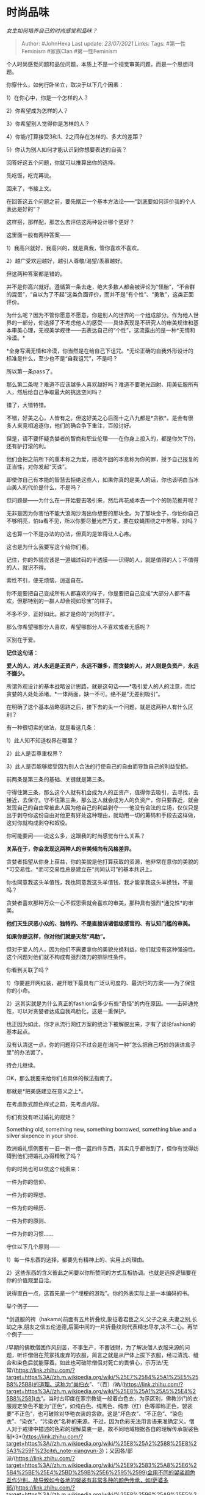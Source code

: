 * 时尚品味
  :PROPERTIES:
  :CUSTOM_ID: 时尚品味
  :END:

/女生如何培养自己的时尚感觉和品味？/

#+BEGIN_QUOTE
  Author: #JohnHexa Last update: /23/07/2021/ Links: Tags:
  #第一性Feminism #家族Clan #第一性Feminism
#+END_QUOTE

个人时尚感觉问题和品位问题，本质上不是一个视觉审美问题，而是一个思想问题。

你穿什么，如何行卧坐立，取决于以下几个因素：

1）在你心中，你是一个怎样的人？

2）你希望成为怎样的人？

3）你希望别人觉得你是怎样的人？

4）你能/打算接受3和1、2之间存在怎样的、多大的差距？

5）你认为别人如何才能认识到你想要表达的自我？

回答好这五个问题，你就可以推算出你的选择。

先吃饭，吃完再说。

回来了，书接上文。

在回答这五个问题之前，要先摆正一个基本方法论------“到底要如何评价我的个人表达是好的”？

这样搭，那样配，那怎么去评估这两种设计哪个更好？

这里面一般有两种答案------

1）我高兴就好，我高兴的，就是真我，管你喜欢不喜欢。

2）越广受欢迎越好，越引人尊敬/渴望/羡慕越好。

但这两种答案都是错的。

并不是你高兴就好。遵循第一条去走，绝大多数人都会被评论为“怪胎”，“不合群的混蛋”，“自以为了不起”这类负面评价，而并不是“有个性”、“勇敢”，这类正面评价。

为什么呢？因为不管你愿意不愿意，你是别人的世界的一个组成部分。作为他人世界的一部分，你选择了不考虑他人的感受------具体表现是不研究人的审美规律和基本审美心理，无视美学规律------去表达自己的“个性”，这流露出的是一种*无情和冷漠。*

*全身写满无情和冷漠，你当然是在给自己下诅咒。*无论正确的自我外形设计的标准是什么，至少也不是“自我诅咒”，不是吗？

所以第一条pass了。

那么第二条呢？难道不应该越多人喜欢越好吗？难道不要艳光四射、用美征服所有人，然后给自己争取最大的挑选空间吗？

错了，大错特错。

不错，好美之心，人皆有之。但这好美之心后面十之八九都是*贪欲*。是会有很多人来竞相追逐你，他们的确会争下重注，百般讨好。

但是，请不要怀疑贪婪者的智商和职业伦理------在你身上投入的，都是你欠下的，还有驴打滚的利。

他们会把之前所下的重本称之为爱，把收不回的本息称为你的罪，授予自己报复的正当性，对你发起“天诛”。

即使你自己有本能的智慧去拒绝这些人，如果你真的是美人的话，你也该明白当冰山美人的代价是什么，不是吗？

但问题是------为什么在一开始要去吸引来，然后再花成本去一个个的防范推开呢？

无非是因为你害怕不能大浪淘沙淘出你想要的那块金。为了那块金子，你怕你自己不够明亮，怕ta看不见，所以你要尽量光芒万丈，要在蚊蝇围绕之中苦等，对吗？

这也算一个不是办法的办法，但真的是笨得让人心疼。

这也是为什么我要写这个给你们看。

记住，你的外貌应该是一道编过码的半透膜------识得的人，就是值得的人；不值得的人，就识不得。

索性不引，便无烦恼，逍遥自在。

你不是要把自己变成所有人都喜欢的样子，你是要把自己变成“大部分人都不喜欢，但那特别的一群人却会视如珍宝”的样子。

不多不少，正好如此。那才是你的“对的样子”。

那么你希望哪部分人喜欢，希望哪部分人不喜欢或者无感呢？

区别在于爱。

*记住这句话：*

*爱人的人，对人永远是正资产，永远不嫌多，而贪婪的人，对人则是负资产，永远不嫌少。*

所谓外观设计的基本战略设计思路，就是这句话------*吸引爱人的人的注意，而给贪婪的人处处添堵。*一体两面，缺一不可。绝不是“无差别吸引”。

在明确了这个基本战略思路之后，接下去的头一个问题，就是这两种人有什么区别？

有一种很切实的做法，就是看这几条：

1）此人知不知道权界在哪里？

2）此人是否尊重权界？

3）此人是否能够接受因为别人合法的行使自己的自由而导致自己的利益受损。

前两条是第三条的基础、关键就是第三条。

守得住第三条，那么这个人就有机会成为人的正资产，值得你去吸引，去寻找，去接近，去保守。守不住第三条，那么这人就会成为人的负资产，你只要靠近，就会发现自己的自由常被此人因为他自己的利益剥夺------他没有合法的立场，仅仅只是出于剥夺你这份自由对他更有好处这种理由，就动用一切的筹码和手段去这样做，这对你就构成剥夺和奴役。

你可能要问------说这么多，这跟我的时尚感觉有什么关系？

*关系在于，你会发现这两种人的审美倾向有风格差异。*

贪婪者指望从你身上获益，你的美貌是他打算获取的资源，他非常在意你的美貌的*可交易性。*而可交易性总是建立在“共同认可”的基本共识上。

你也同意我这头羊值钱，我也同意我这头羊值钱，我才能拿我这头羊换钱，不是吗？

贪婪者喜欢那种万众一心不假思索就会喜欢的审美，那种具有强烈*通兑性*的审美。

*他们天生厌恶小众的、独特的、不是直接诉诸低级感官的、有认知门槛的审美。*

*如果你是这样，你对他们就是天然“鸡肋”。*

但对于爱人的人，因为他们不需要拿你的美貌兑换利益，他们就没有这种强迫性。这个问题对他们就不构成有强烈效力的排除性条件。

你看到关联了吗？

1）你要避开网红装，避开眼下最具有广泛认可度的、最流行的方案------为了保住你的小命。

2）这其实就是为什么真正的fashion会多少有些“奇怪”的内在原因。------击碎通兑性，可以对贪婪者达成自我鸡肋化，这是一重保护。

也正因为如此，你才从流行网红方案的统治下被解脱出来，才有了谈论fashion的基本起点。

没有认清这一点，你的问题将只不过会是在询问一种“怎么把自己巧妙的装进盒子里”的办法罢了。

待会儿继续。

OK，那么我要来给你们点具体的做法指南了。

那就是*把美感建立在意义之上*。

在考虑款式颜色样式之前，先考虑内容。

你们有没有听过婚礼的规矩？

Something old, something new, something borrowed, something blue and a
silver sixpence in your shoe.

欧洲婚礼惯例要有一旧一新一借一蓝四件东西，其实几乎都做到了，但你有觉得妨碍到他们把婚礼办得精致了吗？

你的时尚也可以依这个线索来：

一件为你的信仰、

一件为你的理想、

一件为你的经历、

一件为你的原则、

一件为你的习惯......

守住以下几个原则------

1）每一件东西的选择，都要先有精神上的、实用上的理由。

2）这些东西的含义彼此之间要以你所赞同的方式互相协调。也就是选择逻辑要在你的价值观里自洽。

说得直白一点，这首先是一个“埋梗的游戏”。你的外表实际上是一本编码的书。

举个例子------

*剑道服的袴（hakama)前面有五片折叠纹,象征着君臣之义,父子之亲,夫妻之别,长幼之序,朋友之信五伦道德,后面中间的一片折叠纹则代表精忠尽孝,决不二心。再举个例子------

/早期的佛教僧团作风刻苦，不事生产，不蓄钱财，为了解决僧人衣服来源的问题，听许僧侣在荒冢找废弃的衣服，简言之就是从尸体上拔下衣服，经过清洗、缝合和染色后就能穿着。如此也可破除僧侣对死亡的畏惧心，示万法/无常/(https://link.zhihu.com/?target=https%3A//zh.m.wikipedia.org/wiki/%25E7%2584%25A1%25E5%25B8%25B8)的道理。这称为“粪扫衣”、“（百）/衲/(https://link.zhihu.com/?target=https%3A//zh.m.wikipedia.org/wiki/%25E8%25A1%25A5%25E4%25B8%2581)衣”。当时古印度在家宗教徒一般着白色衣，为示区别，佛教沙门的衣服规定染色不能为“正色”，如纯白色、纯黑色、纯赤（红）色等即称正色，袈裟要“不正色”，也可破除对华艳衣装的贪欲。这是“坏色衣”、“不正色”、“染色衣”、“染衣”、“污染衣”名称的来源。不过，因为色彩无法用言语来准确定义，僧人对于戒律中描述的色彩的理解莫衷一是，故不同地域根据各自的理解传承袈裟色制*3*(https://link.zhihu.com/?target=https%3A//zh.m.wikipedia.org/wiki/%25E8%25A2%2588%25E8%25A3%259F%23cite\_note-xiangyun-3)；又因各/部派/(https://link.zhihu.com/?target=https%3A//zh.m.wikipedia.org/wiki/%25E9%2583%25A8%25E6%25B4%25BE%25E4%25BD%259B%25E6%2595%2599)会用不同的袈裟颜色互作分别，故导致如今各地的袈裟有非常多种的颜色传承，如/萨婆多部/(https://link.zhihu.com/?target=https%3A//zh.m.wikipedia.org/wiki/%25E8%2596%25A9%25E5%25A9%2586%25E5%25A4%259A%25E9%2583%25A8)（/说一切有部/(https://link.zhihu.com/?target=https%3A//zh.m.wikipedia.org/wiki/%25E8%25AA%25AA%25E4%25B8%2580%25E5%2588%2587%25E6%259C%2589%25E9%2583%25A8)）着“皂色衣”，/摩诃僧祇部/(https://link.zhihu.com/?target=https%3A//zh.m.wikipedia.org/wiki/%25E6%2591%25A9%25E8%25A8%25B6%25E5%2583%25A7%25E7%25A5%2587%25E9%2583%25A8)（/大众部/(https://link.zhihu.com/?target=https%3A//zh.m.wikipedia.org/wiki/%25E5%25A4%25A7%25E7%259C%25BE%25E9%2583%25A8)）着“黄色衣”，/弥沙塞部/(https://link.zhihu.com/?target=https%3A//zh.m.wikipedia.org/wiki/%25E5%25BD%258C%25E6%25B2%2599%25E5%25A1%259E%25E9%2583%25A8)（/化地部/(https://link.zhihu.com/?target=https%3A//zh.m.wikipedia.org/wiki/%25E5%258C%2596%25E5%259C%25B0%25E9%2583%25A8)）着“青色衣”，/昙无德部/(https://link.zhihu.com/?target=https%3A//zh.m.wikipedia.org/wiki/%25E6%2598%2599%25E6%2597%25A0%25E5%25BE%25B7%25E9%2583%25A8)（/法藏部/(https://link.zhihu.com/?target=https%3A//zh.m.wikipedia.org/wiki/%25E6%25B3%2595%25E8%2597%258F%25E9%2583%25A8)）着“赤色衣”，/迦叶维部/(https://link.zhihu.com/?target=https%3A//zh.m.wikipedia.org/wiki/%25E8%25BF%25A6%25E5%258F%25B6%25E7%25BB%25B4%25E9%2583%25A8)（/饮光部/(https://link.zhihu.com/?target=https%3A//zh.m.wikipedia.org/wiki/%25E9%25A3%25B2%25E5%2585%2589%25E9%2583%25A8)）着“木兰色衣”。\\
/在释迦牟尼佛的僧团规模增长后，佛陀也听许僧侣接受信徒的新布料供养，但必须将整块布切割成块，再进行缝合。此举一是因为古代平民不易获得衣料，完整布料就显得珍贵，僧人穿着外出可能引来盗贼抢窃去裁剪做衣；二是因为将衣服先破坏掉，可以破除僧人对衣服的执著心，又和/外道/(https://link.zhihu.com/?target=https%3A//zh.m.wikipedia.org/wiki/%25E5%25A4%2596%25E9%2581%2593)有所区别*6*(https://link.zhihu.com/?target=https%3A//zh.m.wikipedia.org/wiki/%25E8%25A2%2588%25E8%25A3%259F%23cite\_note-6)*3*(https://link.zhihu.com/?target=https%3A//zh.m.wikipedia.org/wiki/%25E8%25A2%2588%25E8%25A3%259F%23cite\_note-xiangyun-3)。这就是“割截衣”、“杂碎衣”名称的来源。又据《四分律·第四十》和《四分律·删补随机羯磨疏》云：佛陀一次见成块成块的水田，令/阿难/(https://link.zhihu.com/?target=https%3A//zh.m.wikipedia.org/wiki/%25E9%2598%25BF%25E9%259A%25BE)尊者教导僧伽将袈裟切割成田畔阡陌的形状进行缝制。如此，以田地种粮食养命，譬喻袈裟可养/慧/(https://link.zhihu.com/?target=https%3A//zh.m.wikipedia.org/wiki/%25E6%2585%25A7%25E6%25A0%25B9)命，同时以此昭示佛法僧是世间人天的福田，众生见袈裟，知是出家人，心生欢喜，愿意供养，培植/福田/(https://link.zhihu.com/?target=https%3A//zh.m.wikipedia.org/wiki/%25E5%258A%259F%25E5%25BE%25B7)。这是“福田衣”、“田相衣”称呼的来源。这些都是“埋梗”的典范，你们还可以去查一下一切的成型的装束的背后的理由，你们会发现一个共性------那些理由极少是因为好看。

不是因为某种职业身份的实用理由，就是某种精神信仰的象征性理由。

实际上，是这些内在逻辑完全自洽的事物的组合定义出了一种美，而不是美学原则来指导了他们。

忍者的一身装束完全是为了猎杀潜行，没有任何美学的理由，而人们是因为热爱猎杀潜行者的强悍，反过来认为这一身完全服从这一目的的装束有力量的美。

你更需要的是首先调理清楚你身上的所有事物存在的逻辑，给予深入的思考，令其自洽而且统一。你投入的思考越多，这一身装备就越趋向于会变成你的同类们不约而同的共同选择。

而在这一群同类之中，必然会看到这些设计的共鸣感。这种共鸣，就是令他们感觉到美的信号。

在这个逻辑深刻统一的前提下，再去考虑什么色彩、质感、形状的搭配问题，去考虑视觉美感问题。

相信我，在前一个议题得到高质量解决的前提下，视觉问题会变得容易得多。而且你一定会形成一个属于你的“构型”。

那就是属于你的fashion。这是一个不朽的东西------只要以后还有人会有你一样的信仰、希望、原则......ta就会看得懂你这个前人与ta之间的共鸣，如果你的思考是深入的、实际的，ta就会不由自主的继承你的方案。

这就好像即使到了现代，猎杀潜行者的装束自然而然的会保留很大程度上的忍者装束的风格一样。不是他们故意要模仿你，而是他们的确走在你的路上。

你的fashion“流行”以至于成为“时尚”，不是因为它猎奇或者有某种视觉刺激，而在于它有内在的、对于特定人群来说永恒的合理性。

而这一套设计，无疑会成为你带在身上的一套测试题。

------看得懂的人，有资格得到你的额外关注。

/什么叫做「时尚」？/(https://www.zhihu.com/question/301852058/answer/528310327)

/女性相关答集/(https://zhihu.com/collection/369876193)
